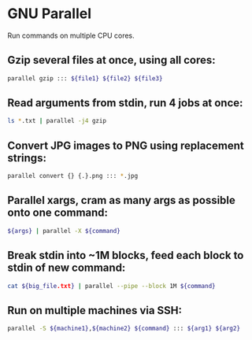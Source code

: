 * GNU Parallel

Run commands on multiple CPU cores.

** Gzip several files at once, using all cores:

#+BEGIN_SRC sh
  parallel gzip ::: ${file1} ${file2} ${file3}
#+END_SRC

** Read arguments from stdin, run 4 jobs at once:

#+BEGIN_SRC sh
  ls *.txt | parallel -j4 gzip
#+END_SRC

** Convert JPG images to PNG using replacement strings:

#+BEGIN_SRC sh
  parallel convert {} {.}.png ::: *.jpg
#+END_SRC

** Parallel xargs, cram as many args as possible onto one command:

#+BEGIN_SRC sh
  ${args} | parallel -X ${command}
#+END_SRC

** Break stdin into ~1M blocks, feed each block to stdin of new command:

#+BEGIN_SRC sh
  cat ${big_file.txt} | parallel --pipe --block 1M ${command}
#+END_SRC

** Run on multiple machines via SSH:

#+BEGIN_SRC sh
  parallel -S ${machine1},${machine2} ${command} ::: ${arg1} ${arg2}
#+END_SRC
